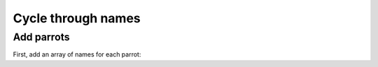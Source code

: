 Cycle through names
====================

Add parrots
-----------

First, add an array of names for each parrot:

.. code-block:: vala
    :emphasize-lines: 2

    public static void main () {
        string[] parrot_names = {"Jurg", "Raffaele", "Dani"};

        print ("Enter your phrase: ");

        string input = stdin.read_line ();

        if (input != null) {
            print ("Your phrase: %s\n", input);
        }
    }

